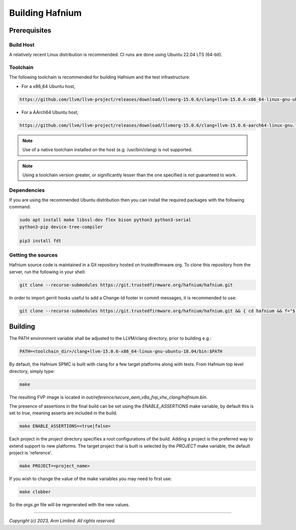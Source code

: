 Building Hafnium
================

Prerequisites
-------------

Build Host
^^^^^^^^^^

A relatively recent Linux distribution is recommended.
CI runs are done using Ubuntu 22.04 LTS (64-bit).

Toolchain
^^^^^^^^^

The following toolchain is recommended for building Hafnium and the test
infrastructure:

- For a x86_64 Ubuntu host,

.. code:: shell

   https://github.com/llvm/llvm-project/releases/download/llvmorg-15.0.6/clang+llvm-15.0.6-x86_64-linux-gnu-ubuntu-18.04.tar.xz

- For a AArch64 Ubuntu host,

.. code:: shell

   https://github.com/llvm/llvm-project/releases/download/llvmorg-15.0.6/clang+llvm-15.0.6-aarch64-linux-gnu.tar.xz

.. note::

   Use of a native toolchain installed on the host (e.g. /usr/bin/clang) is
   not supported.

.. note::

   Using a toolchain version greater, or significantly lesser than the one
   specified is not guaranteed to work.

.. _prerequisites_software_and_libraries:

Dependencies
^^^^^^^^^^^^

If you are using the recommended Ubuntu distribution then you can install the
required packages with the following command:

.. code:: shell

   sudo apt install make libssl-dev flex bison python3 python3-serial
   python3-pip device-tree-compiler

   pip3 install fdt

.. _prerequisites_get_source:

Getting the sources
^^^^^^^^^^^^^^^^^^^

Hafnium source code is maintained in a Git repository hosted on
trustedfirmware.org.
To clone this repository from the server, run the following
in your shell:

.. code:: shell

    git clone --recurse-submodules https://git.trustedfirmware.org/hafnium/hafnium.git

In order to import gerrit hooks useful to add a Change-Id footer in commit messages,
it is recommended to use:

.. code:: shell

   git clone --recurse-submodules https://git.trustedfirmware.org/hafnium/hafnium.git && { cd hafnium && f="$(git rev-parse --git-dir)"; curl -Lo "$f/hooks/commit-msg" https://review.trustedfirmware.org/tools/hooks/commit-msg && { chmod +x "$f/hooks/commit-msg"; git submodule --quiet foreach "cp \"\$toplevel/$f/hooks/commit-msg\" \"\$toplevel/$f/modules/\$path/hooks/commit-msg\""; }; }

Building
--------

The PATH environment variable shall be adjusted to the LLVM/clang directory, prior to building e.g.:

.. code:: shell

   PATH=<toolchain_dir>/clang+llvm-15.0.6-x86_64-linux-gnu-ubuntu-18.04/bin:$PATH

By default, the Hafnium SPMC is built with clang for a few target platforms along
with tests. From Hafnium top level directory, simply type:

.. code:: shell

   make

The resulting FVP image is located in
`out/reference/secure_aem_v8a_fvp_vhe_clang/hafnium.bin`.

The presence of assertions in the final build can be set using the `ENABLE_ASSERTIONS`
make variable, by default this is set to `true`, meaning asserts are included in the build.

.. code:: shell

   make ENABLE_ASSERTIONS=<true|false>

Each project in the `project` directory specifies a root configurations of the
build. Adding a project is the preferred way to extend support to new platforms.
The target project that is built is selected by the `PROJECT` make variable, the
default project is 'reference'.

.. code:: shell

   make PROJECT=<project_name>

If you wish to change the value of the make variables you may need to first use:

.. code:: shell

   make clobber

So the `args.gn` file will be regenerated with the new values.

--------------

*Copyright (c) 2023, Arm Limited. All rights reserved.*
